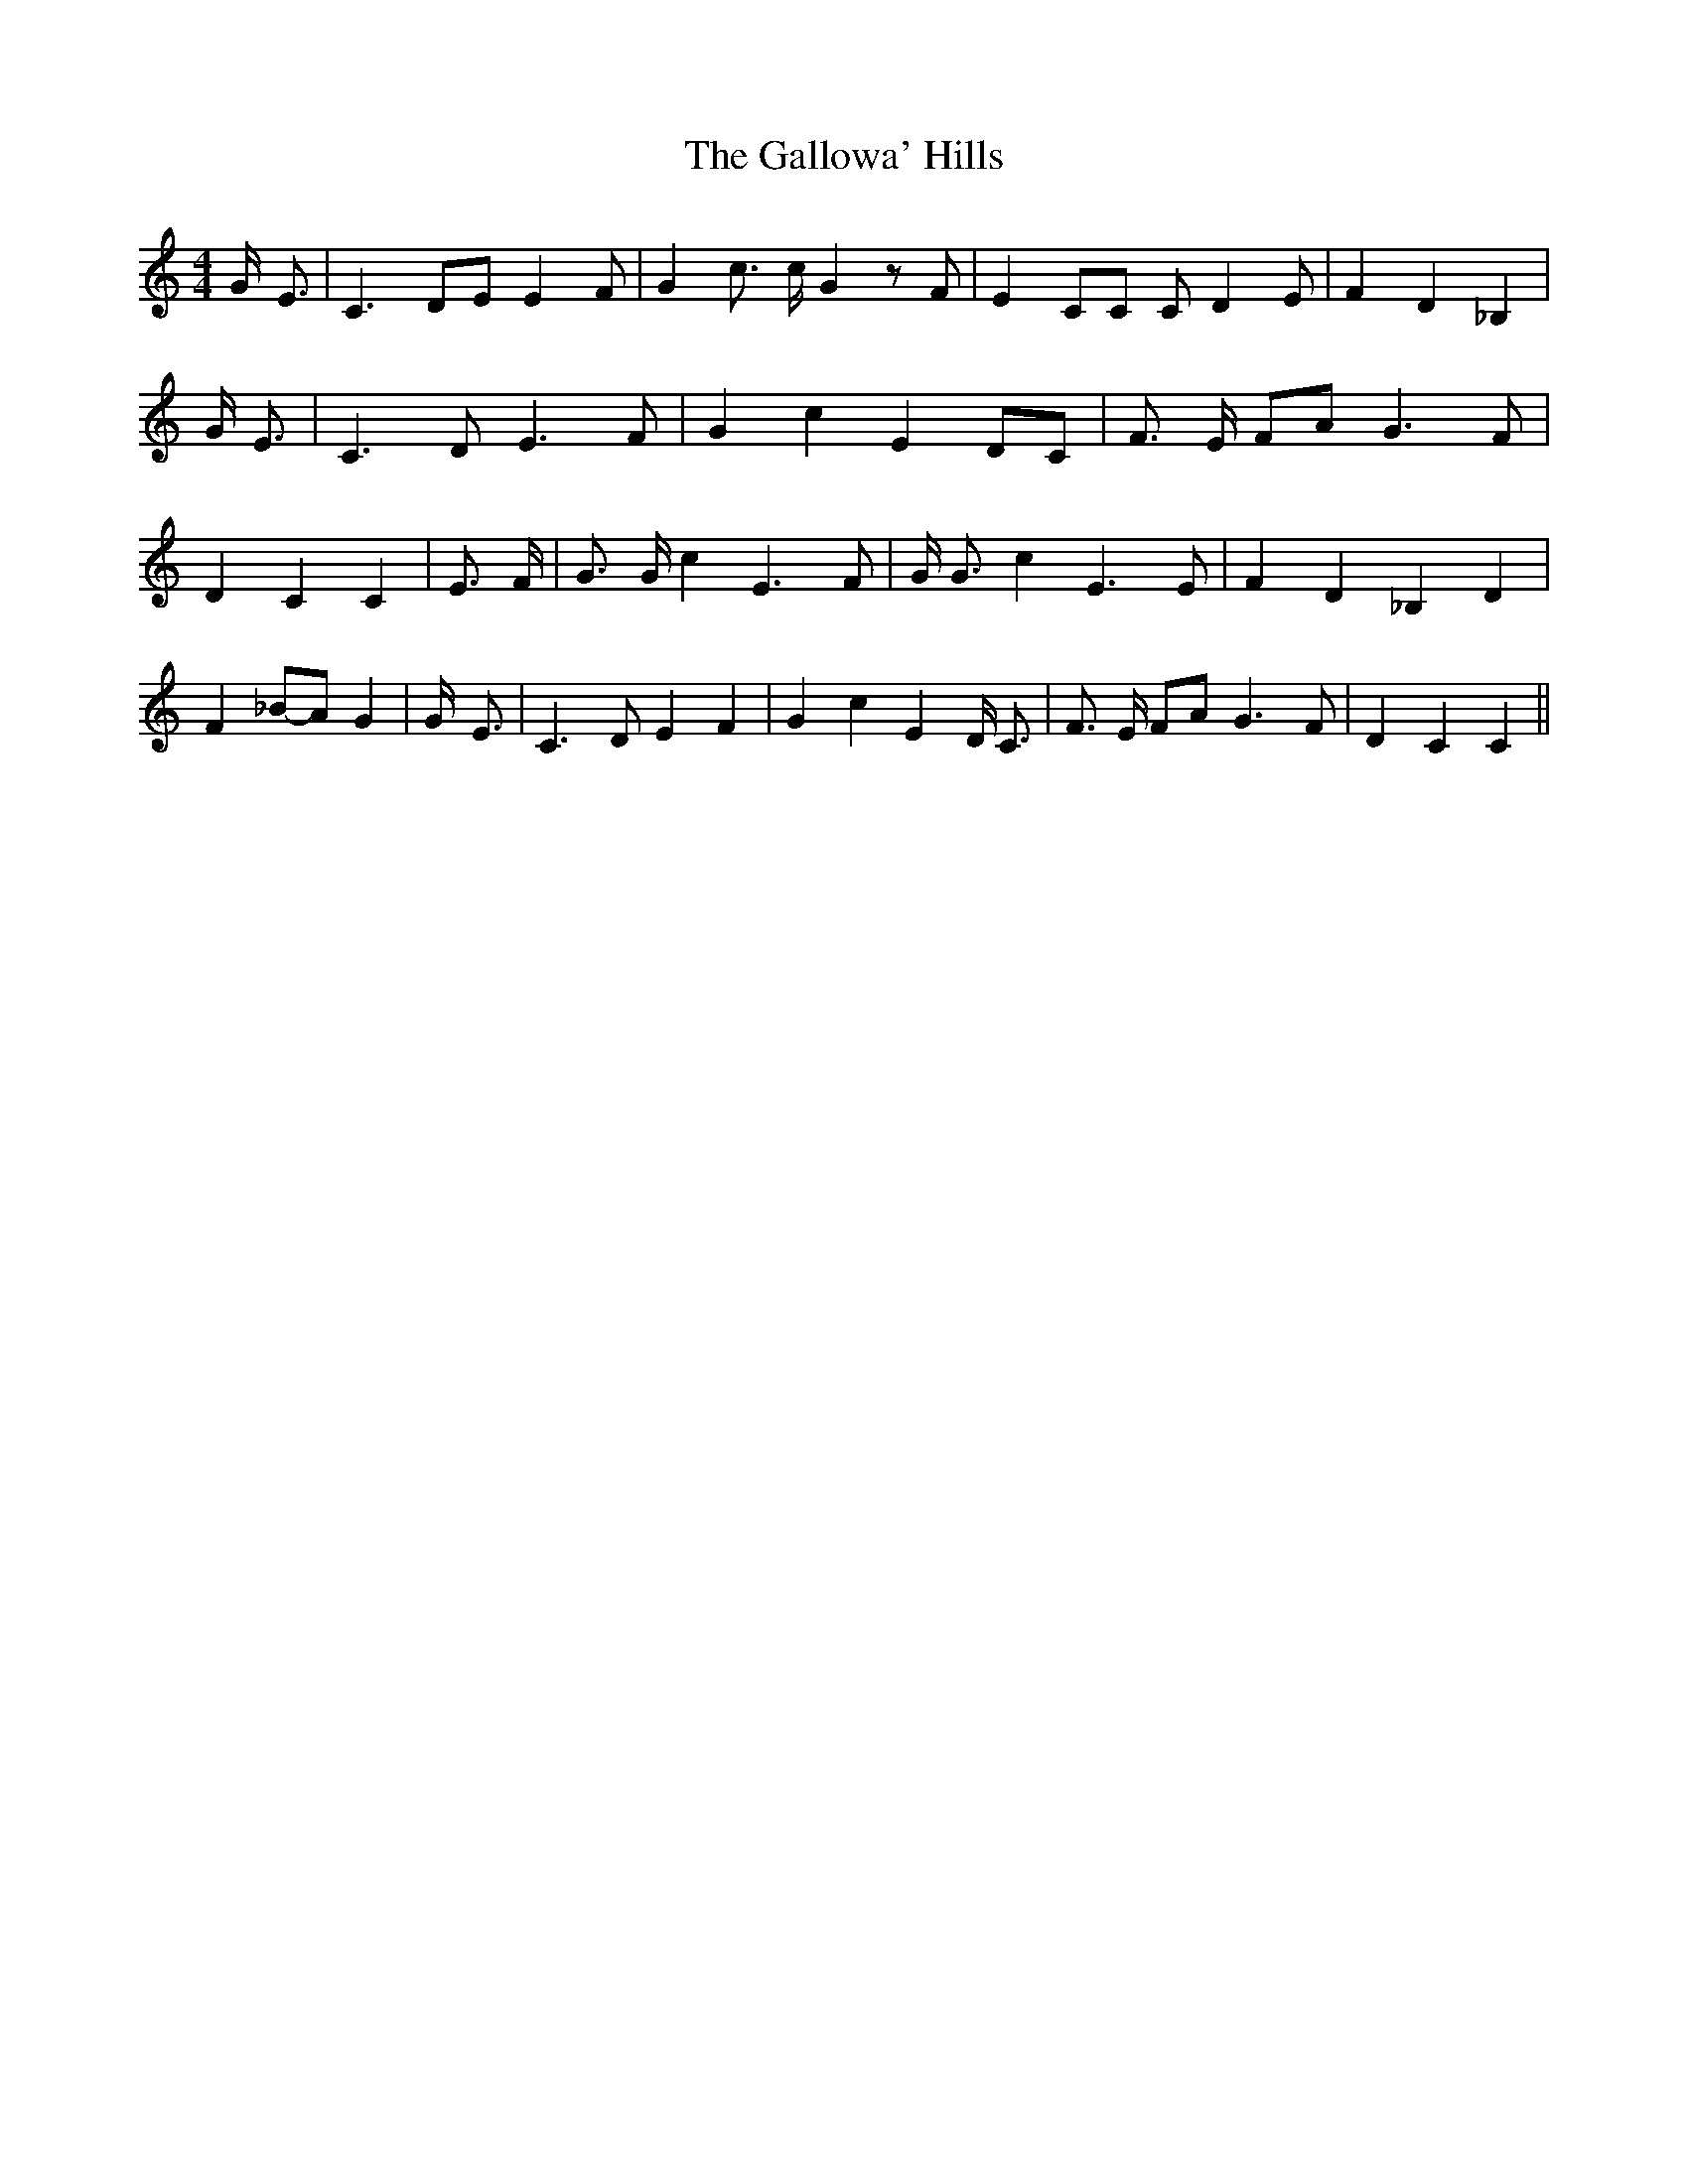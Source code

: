 % Generated more or less automatically by swtoabc by Erich Rickheit KSC
X:1
T:The Gallowa' Hills
M:4/4
L:1/4
K:C
 G/4- E3/4| C3/2 D/2E/2 E F/2| G c3/4 c/4 G z/2 F/2| E C/2C/2 C/2 D E/2|\
 F D _B,| G/4 E3/4| C3/2 D/2 E3/2 F/2| G c E D/2C/2| F3/4 E/4 F/2A/2 G3/2 F/2|\
 D C C| E3/4 F/4| G3/4 G/4 c E3/2 F/2| G/4 G3/4 c E3/2 E/2| F D _B, D|\
 F_B/2-A/2 G| G/4- E3/4| C3/2 D/2 E F| G c E D/4 C3/4| F3/4 E/4 F/2A/2 G3/2 F/2|\
 D C C||

